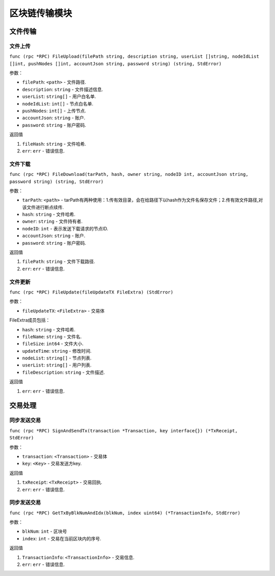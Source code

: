区块链传输模块
==================================


文件传输
-------------------------
⽂件上传
~~~~~~~~~~~~~~~~~~~~~
``func (rpc *RPC) FileUpload(filePath string, description string, userList []string, nodeIdList []int, pushNodes []int, accountJson string, password string) (string, StdError)``

参数：

-  ``filePath``: ``<path>`` - 文件路径.
-  ``description``: ``string`` - 文件描述信息.
-  ``userList``: ``string[]`` - ⽤户⽩名单.
-  ``nodeIdList``: ``int[]`` - 节点⽩名单.
-  ``pushNodes``: ``int[]`` - 上传节点.
-  ``accountJson``: ``string`` - 账户.
-  ``password``: ``string`` - 账户密码.

返回值

1. ``fileHash``: ``string`` - 文件哈希.
2. ``err``: ``err`` - 错误信息.

.. _FileDownload:

⽂件下载
~~~~~~~~~~~~~~~~~~~~~
``func (rpc *RPC) FileDownload(tarPath, hash, owner string, nodeID int, accountJson string, password string) (string, StdError)``

参数：

-  ``tarPath``: ``<path>`` - tarPath有两种使⽤：1.传有效⽬录，会在给路径下以hash作为⽂件名保存⽂件；2.传有效⽂件路径,对该⽂件进⾏断点续传.
-  ``hash``: ``string`` - 文件哈希.
-  ``owner``: ``string`` - 文件持有者.
-  ``nodeID``: ``int`` - 表示发送下载请求的节点ID.
-  ``accountJson``: ``string`` - 账户.
-  ``password``: ``string`` - 账户密码.

返回值

1. ``filePath``: ``string`` - 文件下载路径.
2. ``err``: ``err`` - 错误信息.

.. _FileUpdate:

⽂件更新
~~~~~~~~~~~~~~~~~~~~~
``func (rpc *RPC) FileUpdate(fileUpdateTX FileExtra) (StdError)``

参数：

-  ``fileUpdateTX``: ``<FileExtra>`` - 交易体

.. _FileExtra:

FileExtra成员包括：

-  ``hash``: ``string`` - 文件哈希.
-  ``fileName``: ``string`` - 文件名.
-  ``fileSize``: ``int64`` - 文件大小.
-  ``updateTime``: ``string`` - 修改时间.
-  ``nodeList``: ``string[]`` - 节点列表.
-  ``userList``: ``string[]`` - 用户列表.
-  ``fileDescription``: ``string`` - 文件描述.


返回值

1. ``err``: ``err`` - 错误信息.

交易处理
---------------------

.. _SignAndSendTx:

同步发送交易
~~~~~~~~~~~~~~~~~~~~~
``func (rpc *RPC) SignAndSendTx(transaction *Transaction, key interface{}) (*TxReceipt, StdError)``

参数：

-  ``transaction``: ``<Transaction>`` - 交易体
-  ``key``: ``<Key>`` - 交易发送⽅key.

返回值

1. ``txReceipt``: ``<TxReceipt>`` - 交易回执.
2. ``err``: ``err`` - 错误信息.

.. _GetTxByBlkNumAndIdx:

同步发送交易
~~~~~~~~~~~~~~~~~~~~~
``func (rpc *RPC) GetTxByBlkNumAndIdx(blkNum, index uint64) (*TransactionInfo, StdError)``

参数：

-  ``blkNum``: ``int`` - 区块号
-  ``index``: ``int`` - 交易在当前区块内的序号.

返回值

1. ``TransactionInfo``: ``<TransactionInfo>`` - 交易信息.
2. ``err``: ``err`` - 错误信息.